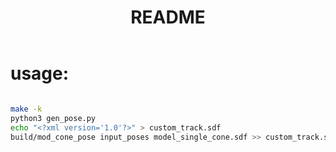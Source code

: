 #+title: README
#+PROPERTY: header-args :results output silent

* usage:

#+begin_src sh

make -k
python3 gen_pose.py
echo "<?xml version='1.0'?>" > custom_track.sdf
build/mod_cone_pose input_poses model_single_cone.sdf >> custom_track.sdf 

#+end_src
